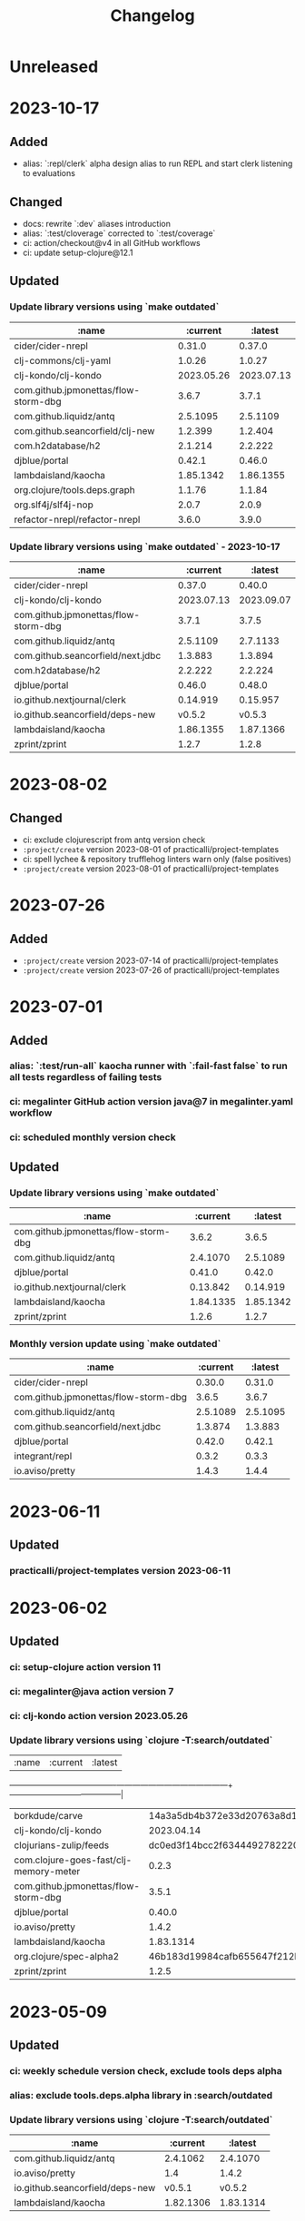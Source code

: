 #+TITLE: Changelog

* Unreleased

* 2023-10-17
** Added
   - alias: `:repl/clerk` alpha design alias to run REPL and start clerk listening to evaluations
** Changed
   - docs: rewrite `:dev` aliases introduction
   - alias: `:test/cloverage` corrected to `:test/coverage`
   - ci: action/checkout@v4 in all GitHub workflows
   - ci: update setup-clojure@12.1

** Updated
*** Update library versions using `make outdated`
   | :name                                |   :current |    :latest |
   |--------------------------------------+------------+------------|
   | cider/cider-nrepl                    |     0.31.0 |     0.37.0 |
   | clj-commons/clj-yaml                 |     1.0.26 |     1.0.27 |
   | clj-kondo/clj-kondo                  | 2023.05.26 | 2023.07.13 |
   | com.github.jpmonettas/flow-storm-dbg |      3.6.7 |      3.7.1 |
   | com.github.liquidz/antq              |   2.5.1095 |   2.5.1109 |
   | com.github.seancorfield/clj-new      |    1.2.399 |    1.2.404 |
   | com.h2database/h2                    |    2.1.214 |    2.2.222 |
   | djblue/portal                        |     0.42.1 |     0.46.0 |
   | lambdaisland/kaocha                  |  1.85.1342 |  1.86.1355 |
   | org.clojure/tools.deps.graph         |     1.1.76 |     1.1.84 |
   | org.slf4j/slf4j-nop                  |      2.0.7 |      2.0.9 |
   | refactor-nrepl/refactor-nrepl        |      3.6.0 |      3.9.0 |

*** Update library versions using `make outdated` - 2023-10-17
   | :name                                |       :current |        :latest |
   |--------------------------------------+----------------+----------------|
   | cider/cider-nrepl                    |         0.37.0 |         0.40.0 |
   | clj-kondo/clj-kondo                  |     2023.07.13 |     2023.09.07 |
   | com.github.jpmonettas/flow-storm-dbg |          3.7.1 |          3.7.5 |
   | com.github.liquidz/antq              |       2.5.1109 |       2.7.1133 |
   | com.github.seancorfield/next.jdbc    |        1.3.883 |        1.3.894 |
   | com.h2database/h2                    |        2.2.222 |        2.2.224 |
   | djblue/portal                        |         0.46.0 |         0.48.0 |
   | io.github.nextjournal/clerk          |       0.14.919 |       0.15.957 |
   | io.github.seancorfield/deps-new      |         v0.5.2 |         v0.5.3 |
   | lambdaisland/kaocha                  |      1.86.1355 |      1.87.1366 |
   | zprint/zprint                        |          1.2.7 |          1.2.8 |


* 2023-08-02
** Changed
   - ci: exclude clojurescript from antq version check
   - ~:project/create~ version 2023-08-01 of practicalli/project-templates
   - ci: spell lychee & repository trufflehog linters warn only (false positives)
   - ~:project/create~ version 2023-08-01 of practicalli/project-templates

* 2023-07-26
** Added
   - ~:project/create~ version 2023-07-14 of practicalli/project-templates
   - ~:project/create~ version 2023-07-26 of practicalli/project-templates

* 2023-07-01
** Added
*** alias: `:test/run-all` kaocha runner with `:fail-fast false` to run all tests regardless of failing tests
*** ci: megalinter GitHub action version java@7 in megalinter.yaml workflow
*** ci: scheduled monthly version check

** Updated
*** Update library versions using `make outdated`

    | :name                                |  :current |   :latest |
    |--------------------------------------+-----------+-----------|
    | com.github.jpmonettas/flow-storm-dbg |     3.6.2 |     3.6.5 |
    | com.github.liquidz/antq              |  2.4.1070 |  2.5.1089 |
    | djblue/portal                        |    0.41.0 |    0.42.0 |
    | io.github.nextjournal/clerk          |  0.13.842 |  0.14.919 |
    | lambdaisland/kaocha                  | 1.84.1335 | 1.85.1342 |
    | zprint/zprint                        |     1.2.6 |     1.2.7 |

*** Monthly version update using `make outdated`

    | :name                                | :current |  :latest |
    |--------------------------------------+----------+----------|
    | cider/cider-nrepl                    |   0.30.0 |   0.31.0 |
    | com.github.jpmonettas/flow-storm-dbg |    3.6.5 |    3.6.7 |
    | com.github.liquidz/antq              | 2.5.1089 | 2.5.1095 |
    | com.github.seancorfield/next.jdbc    |  1.3.874 |  1.3.883 |
    | djblue/portal                        |   0.42.0 |   0.42.1 |
    | integrant/repl                       |    0.3.2 |    0.3.3 |
    | io.aviso/pretty                      |    1.4.3 |    1.4.4 |

* 2023-06-11
** Updated
*** practicalli/project-templates version 2023-06-11

* 2023-06-02
** Updated
*** ci: setup-clojure action version 11
*** ci: megalinter@java action version 7
*** ci: clj-kondo action version 2023.05.26
*** Update library versions using `clojure -T:search/outdated`

    |                                  :name |                                 :current |                                  :latest |
    +----------------------------------------+------------------------------------------+------------------------------------------|
    |                         borkdude/carve | 14a3a5db4b372e33d20763a8d1344bddae72c735 | cb621317ae1582869c8bd8f1a47cf57a3598d803 |
    |                    clj-kondo/clj-kondo |                               2023.04.14 |                               2023.05.26 |
    |                 clojurians-zulip/feeds | dc0ed3f14bcc2f6344492782220313427bc5c8bf | 4bf8109afc5cd5ab2f409151d4dd583644028b4a |
    | com.clojure-goes-fast/clj-memory-meter |                                    0.2.3 |                                    0.3.0 |
    |   com.github.jpmonettas/flow-storm-dbg |                                    3.5.1 |                                    3.6.2 |
    |                          djblue/portal |                                   0.40.0 |                                   0.41.0 |
    |                        io.aviso/pretty |                                    1.4.2 |                                    1.4.3 |
    |                    lambdaisland/kaocha |                                1.83.1314 |                                1.84.1335 |
    |                org.clojure/spec-alpha2 | 46b183d19984cafb655647f212bfa286b4d0dc63 | 4cbfa677c4cd66339f18e1c122222c05c69e0d8e |
    |                          zprint/zprint |                                    1.2.5 |                                    1.2.6 |

* 2023-05-09
** Updated
*** ci: weekly schedule version check, exclude tools deps alpha
*** alias: exclude tools.deps.alpha library in :search/outdated
*** Update library versions using `clojure -T:search/outdated`

  | :name                           |  :current |   :latest |
  |---------------------------------+-----------+-----------|
  | com.github.liquidz/antq         |  2.4.1062 |  2.4.1070 |
  | io.aviso/pretty                 |       1.4 |     1.4.2 |
  | io.github.seancorfield/deps-new |    v0.5.1 |    v0.5.2 |
  | lambdaisland/kaocha             | 1.82.1306 | 1.83.1314 |

* 2023-05-03
** Added
*** alias: `:lib/component-repl` REPL workflow for Component library
*** alias: `:lib/integrant-repl` REPL workflow for Integrant library
*** alias: `:inspect/morse` new in-process inspect tool (using the REBL JavaFX UI)
** Changed
*** DEPRECATED: `:lib/reloaded` & `:lib/tools-ns` - use `:dev/reloaded`
*** DEPRECATED: `lib/nrepl` little value without a `:main-opts` configuration
*** DEPRECATED: `:repl/rebel-cljs`, `:repl/figwheel`, `:repl/rebel-cljs` requires JVM with Nashorn, i.e. Java 8 - use figwheel-main template and [[https://practical.li/spacemacs/clojure-repl/clojurescript-repl/][Practicalli ClojureScript project workflow]]
*** docs: `lib/hotload` for Clojure 1.11 and uses [[https://github.com/clojure/tools.deps.alpha/tree/add-lib3][clojure/tools.deps.alpha]] which has been replaced for Clojure 1.12
*** alias: remove clojure/tools.deps.alpha from `:repl/reloaded` & `:dev/reloaded` for use with Clojure 1.12
*** alias: remove find-deps from `:repl/reloaded` & `:dev/reloaded` as no longer required - use add-lib instead
*** docs: update introduction and remove outdated content
*** aliases: use `--main` option in alias `:main-opts` definitions for greater clarity
*** alias: `:repl/rebel` load Clojure 1.12 hotload functions during REPL startup
** Updated
*** ci: updated GitHub workflow and configuration to standand used in other Practicalli projects
*** Update library versions using `clojure -T:search/outdated`

  | :name                                | :current                                 | :latest                                  |
  |--------------------------------------+------------------------------------------+------------------------------------------|
  | clojurians-zulip/feeds               | ba8fe2b7f3415334a73c1ccc6077eafb05e43c5b | dc0ed3f14bcc2f6344492782220313427bc5c8bf |
  | com.github.jpmonettas/flow-storm-dbg | 3.4.1                                    | 3.5.1                                    |
  | com.github.liquidz/antq              | 2.3.1043                                 | 2.4.1062                                 |


* 2023-04-26
** Added
*** yaml support in portal for `:repl/reloaded` and `:dev/reloaded` aliases
*** Integrant REPL support for `:repl/reloaded` and `:dev/reloaded` aliases
*** nREPL support for `:repl/inspect`
*** `project/templates` alias for use with deps-new, providing Practialli designed project templates
*** `project/create-local` to support development of Practialli project templates
*** ci: antq library versions scheduled GitHub workflow
** Changed
*** remove find-deps from `:repl/reloaded` and `:dev/reloaded` aliases to avoid reload clash with add-libs dependency
*** Breaking: rename `:env/test` to `:test/env` (drop `:env` as qualifier)
*** Breaking: rename `:env/dev` to `:dev/env` (drop `:env` as qualifier)
** Updated
*** ci: MegaLinter Java Image version v6.22.2
*** ci: setup-clojure version 10.3
*** inspect: portal version 0.38.2
*** alias: update rebel readline aliases to load `clojure.main/repl-requires` to include add-lib, add-libs and sync-deps for hotloading libraries on the classpath
*** release version of practicalli/project-templates in `project/create` & `project/templates` aliases
*** `project/create` to include Practialli designed project templates as a dependency
*** readme: Clojure Projects section - example `project/create` commands, de-emphasising project/new alias
*** Update library versions using `clojure -T:search/outdated`

  | :name                                  |                                 :current |                                  :latest |
  |----------------------------------------+------------------------------------------+------------------------------------------|
  | clj-commons/clj-yaml                   |                                    0.7.0 |                                   1.0.26 |
  | clj-kondo/clj-kondo                    |                               2023.03.17 |                               2023.04.14 |
  | com.clojure-goes-fast/clj-memory-meter |                                    0.2.2 |                                    0.2.3 |
  | com.github.jpmonettas/flow-storm-dbg   |                                  3.3.320 |                                    3.4.1 |
  | com.github.liquidz/antq                |                                 2.2.1017 |                                 2.3.1043 |
  | com.github.seancorfield/next.jdbc      |                                  1.3.862 |                                  1.3.874 |
  | djblue/portal                          |                                   0.38.2 |                                   0.40.0 |
  | io.aviso/pretty                        |                                      1.3 |                                      1.4 |
  | jonase/eastwood                        |                                    1.3.0 |                                    1.4.0 |
  | lambdaisland/kaocha                    |                                1.80.1274 |                                1.82.1306 |
  | lambdaisland/kaocha-cljs               |                                  1.4.130 |                                  1.5.154 |
  | org.clojure/clojurescript              |                                 1.10.773 |                                  1.11.60 |
  | org.clojure/spec-alpha2                | 3d32b5e571b98e2930a7b2ed1dd9551bb269375a | 46b183d19984cafb655647f212bfa286b4d0dc63 |
  | slipset/deps-deploy                    |                                    0.2.0 |                                    0.2.1 |


* 2023-03-25
** Added
*** Add sayid related aliases with middleware `:repl/debug`, `:repl/debug-refactor`, `:repl/rebel-debug`, `:repl/rebel-debug-refactor`
*** `:lib/flowstorm` for flowstom debugger use
** Changed
*** Correct libspec for kaocha test runner (change back to strings)
*** Deprecate `:lib/sayid` as middleware should be included for sayid to function correctly with Clojure CLI
*** Add `org.clojure/tools.trace` to REPL Reloaded aliases - `:repl/reloaded`, `:dev/reloaded`
*** Update `:test/run` to fail-fast by default, mimimising test runs when there are failed tests
*** `practicalli/clojure-cli-config` repository name (changed from clojure-deps-edn)
*** `main` default branch (changed from live)
*** ci: MegaLinter Java image 6.20.1
*** ci: DeLaGuardo/setup-clojure 10.2, actions v3.5.0, clj-kondo v2023.03.17
*** ci: workflows use `main` branch
*** Update library versions using `clojure -T:search/outdated`

|                              :name |                                 :current |                                  :latest |
|------------------------------------+------------------------------------------+------------------------------------------|
|                     borkdude/carve | f45dc3cb35a8b9c6c11d4681f8c673fa347d54be | 14a3a5db4b372e33d20763a8d1344bddae72c735 |
|                  cider/cider-nrepl |                                   0.28.5 |                                   0.30.0 |
|                clj-kondo/clj-kondo |                               2023.02.17 |                               2023.03.17 |
|             clojurians-zulip/feeds | 13fd3ac7e259c62c6d05d09a1fc9f1f0b4564ab9 | ba8fe2b7f3415334a73c1ccc6077eafb05e43c5b |
|            com.github.liquidz/antq |                                  2.2.992 |                                 2.2.1017 |
|  com.github.seancorfield/next.jdbc |                                  1.3.847 |                                  1.3.862 |
|                      djblue/portal |                                   0.35.1 |                                   0.37.1 |
|        io.github.nextjournal/clerk |                                 0.12.707 |                                 0.13.842 |
|                lambdaisland/kaocha |                                1.77.1236 |                                1.80.1274 |
|                        nrepl/nrepl |                                    0.9.0 |                                    1.0.0 |
|            nvd-clojure/nvd-clojure |                                    3.0.0 |                                    3.1.0 |
|        org.clojure/tools.namespace |                                    1.4.1 |                                    1.4.4 |
|                org.slf4j/slf4j-nop |                                    2.0.6 |                                    2.0.7 |
|      refactor-nrepl/refactor-nrepl |                                    3.5.3 |                                    3.6.0 |
|         vvvvalvalval/scope-capture |                                    0.3.2 |                                    0.3.3 |


* 2023-02-21
** Added
*** `:format/zprint` alias to check the format using `:indent-only` style of given file name or file patterns, e.g. `**/*.clj **/*.edn`
*** `:format/zprint!` alias to format using `:indent-only` style the given file name or file patterns, e.g. `**/*.clj **/*.edn`
*** mulog library for event log and trace added to reloaded aliases, `:repl/reloaded`, `:dev/reloaded` & `:lib/reloaded`
** Changed
*** `:format/cljstyle` checks the format of all project files (or a given file)
*** `:format/cljstyle!` automatically formats all the project files (or a given file)
*** `:format/cljfmt` checks the format of all project files (or a given file)
*** `:format/cljfmt!` automatically formats all the project files (or a given file)
*** MegaLinter workflow java flavor version v6.19.0
*** Quality Checks GitHub workflow action/checkout updated to version v3.3.0
*** Update library versions using `clojure -T:search/outdated`

| :name                                  |                                 :current |                                  :latest |
|----------------------------------------+------------------------------------------+------------------------------------------|
| borkdude/carve                         | 9c11e4727bff22386899f048d1d50b7978d3ac9e | f45dc3cb35a8b9c6c11d4681f8c673fa347d54be |
| cider/cider-nrepl                      |                                   0.28.7 |                                   0.30.0 |
| clj-kondo/clj-kondo                    |                               2022.11.02 |                               2023.02.17 |
| cljfmt/cljfmt                          |                                    0.9.0 |                                    0.9.2 |
| clojurians-zulip/feeds                 | 504498974d481ce22b458f942dff2a28f6ced1e5 | 13fd3ac7e259c62c6d05d09a1fc9f1f0b4564ab9 |
| com.clojure-goes-fast/clj-memory-meter |                                    0.2.1 |                                    0.2.2 |
| com.github.liquidz/antq                |                                  2.2.962 |                                  2.2.992 |
| com.github.seancorfield/next.jdbc      |                                  1.2.796 |                                  1.3.847 |
| djblue/portal                          |                                   0.34.2 |                                   0.35.1 |
| io.github.seancorfield/deps-new        |                                  v0.4.13 |                                   v0.5.0 |
| lambdaisland/kaocha                    |                                1.71.1119 |                                1.77.1236 |
| nvd-clojure/nvd-clojure                |                                   2.11.0 |                                    3.0.0 |
| org.clojure/tools.deps.graph           |                                   1.1.68 |                                   1.1.76 |
| org.clojure/tools.namespace            |                                    1.3.0 |                                    1.4.1 |
| org.slf4j/slf4j-nop                    |                                    2.0.5 |                                    2.0.6 |
| zprint/zprint                          |                                    1.2.4 |                                    1.2.5 |


* 2023-02-02
** Added
*** `project/create` alias as a simpler and easier to remember alias for [seancorfield/deps-new](https://github.com/seancorfield/deps-new)
*** #46 `lib/scope-capture` [scope-capture](https://github.com/vvvvalvalval/scope-capture) library to save and restore state to support REPL debugging
*** #06 `dev/reloaded` & `:repl/reloaded` aliases - provinding common dev and test libraries and paths
** Changed
*** #61 removed depricated aliases and those not used, moving to `deps-deprecated.edn` for posterity, updated README describing aliases use

* 2022-12-21
** Added
*** `:project/deps-new` alias to create projects using [seancorfield/deps-new](https://github.com/seancorfield/deps-new)
*** `:lib/clerk` alias for data science note books [nextjournal/clerk](https://github.com/nextjournal/clerk)
** Changed
*** update `:project/new` to use app template by default
*** clarify running projects with clojure.main
*** update `:src/clojure` to use full path as HOME and `~` are not resolved
*** update .cljstyle configuration to match practicalli/dotfiles

* 2022-11-29
** Changed
*** updated versions of GitHub actions used in the GitHub workflows during CI
*** use GitHub action setup-clojure for clj-kondo, drop lint-with-clj-kondo file
*** Update library versions using `clojure -T:search/outdated`

  | :name                             |                                 :current |                                  :latest |
  |-----------------------------------+------------------------------------------+------------------------------------------|
  | borkdude/carve                    | df552797a198b6701fb2d92390fce7c59205ea77 | 9c11e4727bff22386899f048d1d50b7978d3ac9e |
  | cider/cider-nrepl                 |                                   0.28.5 |                                   0.28.7 |
  | clj-kondo/clj-kondo               |                               2022.08.03 |                               2022.11.02 |
  | clojurians-zulip/feeds            | 9695c2879d5df23a44afe7cd838f09d7d8ab06a6 | 504498974d481ce22b458f942dff2a28f6ced1e5 |
  | com.github.liquidz/antq           |                                  2.0.895 |                                  2.2.962 |
  | com.github.seancorfield/next.jdbc |                                  1.2.796 |                                  1.3.847 |
  | djblue/portal                     |                                   0.30.0 |                                   0.34.2 |
  | io.aviso/pretty                   |                                    1.1.1 |                                      1.3 |
  | io.github.babashka/neil           |                                  v0.0.31 |                                  v0.1.47 |
  | jonase/eastwood                   |                                    1.2.5 |                                    1.3.0 |
  | lambdaisland/kaocha               |                                1.69.1069 |                                1.71.1119 |
  | lambdaisland/kaocha-cljs          |                                  1.0.113 |                                  1.4.130 |
  | mvxcvi/puget                      |                                    1.3.2 |                                    1.3.4 |
  | nvd-clojure/nvd-clojure           |                                    2.8.0 |                                   2.11.0 |
  | org.clojure/spec-alpha2           | 99456b1856a6fd934e2c30b17920bd790dd81775 | 3d32b5e571b98e2930a7b2ed1dd9551bb269375a |
  | org.slf4j/slf4j-nop               |                                    2.0.0 |                                    2.0.5 |
  | refactor-nrepl/refactor-nrepl     |                                    3.5.5 |                                    3.6.0 |
  | vlaaad/reveal                     |                                  1.3.275 |                                  1.3.276 |

* 2022-09-07
** Added
*** add cljstyle configuration to align with Clojure style and cljfmt formatting in Clojure LSP
*** format deps.edn with cljstyle
*** cljstyle workflow using clojure-setup GitHub action

** Changed
*** updated versions of GitHub actions used in the GitHub workflows during CI
*** Update library versions using `clojure -T:search/outdated`

  | :name                                  |                                 :current |                                  :latest |
  |----------------------------------------+------------------------------------------+------------------------------------------|
  | clj-kondo/clj-kondo                    |                               2022.06.22 |                               2022.08.03 |
  | cljfmt/cljfmt                          |                                    0.8.2 |                                    0.9.0 |
  | com.clojure-goes-fast/clj-memory-meter |                                    0.1.3 |                                    0.2.1 |
  | com.github.liquidz/antq                |                                  1.9.859 |                                  2.0.895 |
  | com.github.seancorfield/next.jdbc      |                                  1.2.780 |                                  1.2.796 |
  | djblue/portal                          |                                   0.28.0 |                                   0.30.0 |
  | jonase/eastwood                        |                                    1.2.4 |                                    1.2.5 |
  | lambdaisland/kaocha                    |                                1.68.1059 |                                1.69.1069 |
  | nrepl/nrepl                            |                                    0.9.0 |                                    1.0.0 |
  | nvd-clojure/nvd-clojure                |                                    2.7.0 |                                    2.8.0 |
  | org.slf4j/slf4j-nop                    |                                   1.7.36 |                                    2.0.0 |
  | refactor-nrepl/refactor-nrepl          |                                    3.5.3 |                                    3.5.5 |
  | vlaaad/reveal                          |                                  1.3.273 |                                  1.3.275 |
  | zprint/zprint                          |                                    1.2.3 |                                    1.2.4 |

* 2022-07-09
** Added
*** [[https://github.com/practicalli/clojure-deps-edn/issues/44][#44 Windows and Clojure CLI escape character issues]] - add link to escape quoting section of Clojure CLI documentation
** Changed
*** .github/workflows/lint-with-clj-kondo.yml updated to 2022.05.31
*** Update library versions using `clojure -T:search/outdated`

  | :name                           |   :current |    :latest |
  |---------------------------------+------------+------------|
  | cider/cider-nrepl               |     0.28.4 |     0.28.5 |
  | clj-kondo/clj-kondo             | 2022.05.31 | 2022.06.22 |
  | cljfmt/cljfmt                   |      0.8.0 |      0.8.2 |
  | com.github.liquidz/antq         |    1.7.798 |    1.9.859 |
  | com.github.seancorfield/clj-new |    1.2.381 |    1.2.399 |
  | com.h2database/h2               |    2.1.212 |    2.1.214 |
  | djblue/portal                   |     0.26.0 |     0.28.0 |
  | jonase/eastwood                 |      1.2.3 |      1.2.4 |
  | lambdaisland/kaocha             |  1.66.1034 |  1.68.1059 |
  | nvd-clojure/nvd-clojure         |      2.6.0 |      2.7.0 |
  | refactor-nrepl/refactor-nrepl   |      3.5.2 |      3.5.3 |

* 2022-06-24
** Changed
*** Update `:repl/interactive` and `:repl/headless` aliases with `cider/cider-nrepl` middleware

* 2022-06-18
** Changed
*** Update `:repl/*` aliases to use the `--interactive` option rather than the short `-i` version
*** Update readme to use `:search/outdated` and `:search/outdated-mvn` aliases

* 2022-06-11
** Resolved
*** #48 - provide `:mvn/local-repo` as an example only - ideally requires full path

* 2022-06-06
** Added
*** aliases section keys documentation

** Changed
*** Set :mvn/local-repo to XDG_CACHE_HOME location, `~/.cache/maven/repository` as described in the [[https://practical.li/blog/posts/adopt-FreeDesktop.org-XDG-standard-for-configuration-files/][Practicalli blog article on XDG standard for development tools]]
*** Update .github/workflows/lint-with-clj-kondo.yml it version 2022.05.31
*** Update library versions using `clojure -T:search/outdated > outdated-2022-06-06.org` command

| :name                                |   :current |              :latest |
|--------------------------------------+------------+----------------------|
| cider/cider-nrepl                    |     0.28.3 |               0.28.4 |
| clj-kondo/clj-kondo                  | 2022.04.08 |           2022.05.31 |
| cloverage/cloverage                  |      1.2.3 |                1.2.4 |
| com.bhauman/figwheel-main            |     0.2.16 |               0.2.18 |
| com.github.liquidz/antq              |      1.6.1 |              1.7.798 |
| com.h2database/h2                    |    2.1.210 |              2.1.212 |
| djblue/portal                        |     0.23.0 |               0.26.0 |
| io.github.cognitect-labs/test-runner |     v0.5.0 | v0.5.1 (SHA dfb30dd) |
| lambdaisland/kaocha                  |  1.65.1029 |            1.66.1034 |
| nvd-clojure/nvd-clojure              |      2.5.0 |                2.6.0 |
| org.clojure/tools.namespace          |      1.2.0 |                1.3.0 |
| zprint/zprint                        |      1.2.2 |                1.2.3 |

> Aliases that use a :git/tag version, e.g. `:test/cognitect` should also check for the latest `:git/sha` value on or after that tag to ensure the correct commit is used.  TODO: check if the latest antq checks for a new `:git/sha` value if there is a newer `:git/tag` value.


* 2022-05-04
** Changed
*** `:repl/socket` using clojure.exec alias rather than JVM opts (moved to :repl/socket-jvm-opts alias
*** `deps find-versions` clarified `:lib` and domain/library-name options required

* 2022-04-21
** Fixed
*** `-X:deps mvn-install` documentation - wrap `:jar` value in single and double quotes. Resolves #44


* 2022-04-12
** Changed
*** Removed :deps from configuration to avoid over-riding version from install of Clojure CLI
*** GitHub action .github/workflows/lint-with-clj-kondo.yml updated to version 2022.04.08
*** Update library versions using `clojure -T:search/outdated > outdated-2022-04-12.org` command

  | :name                             |                                 :current |                                  :latest |
  |-----------------------------------+------------------------------------------+------------------------------------------|
  | clj-kondo/clj-kondo               |                               2022.02.09 |                               2022.04.08 |
  | cloverage/cloverage               |                                    1.2.2 |                                    1.2.3 |
  | com.github.liquidz/antq           |                                    1.5.1 |                                    1.6.1 |
  | com.github.seancorfield/next.jdbc |                                  1.2.772 |                                  1.2.780 |
  | com.h2database/h2                 |                                  2.1.210 |                                  2.1.212 |
  | djblue/portal                     |                                   0.21.2 |                                   0.23.0 |
  | lambdaisland/kaocha               |                                 1.63.998 |                                1.65.1029 |
  | nvd-clojure/nvd-clojure           |                                    2.2.0 |                                    2.5.0 |
  | refactor-nrepl/refactor-nrepl     |                                    3.3.2 |                                    3.5.2 |
  | thomasa/morpheus                  | 0c4cb1436e49077a4762347cf4b1f5885a007a2f | 9d6f2c1ede8be7ab4508065fe6b7e40e0c099ab6 |
  | vlaaad/reveal                     |                                  1.3.270 |                                  1.3.273 |


* 2022-03-25
** Added
*** `:lib/hotload` - latest SHA from add-libs branch of `org.clojure/tools.deps.alpha` to support [hotload libraries into a running REPL](https://practical.li/clojure/clojure-cli/hotload-libraries/)


* 2022-03-22
** Added
*** `:env/dev` - add `dev` directory to class path - e.g. include `dev/user.clj` to [configure REPL starup](https://practical.li/clojure/clojure-cli/projects/configure-repl-startup.html)
*** `:lib/nrepl` include nrepl as a library
*** `:lib/hotload` - include `org.clojure/tools.deps.alpha` add-libs commit to [hotload libraries into a running REPL](https://practical.li/clojure/clojure-cli/hotload-libraries/)
*** `:lib/tools-ns` - include `org.clojure/tools.namespace` to refresh the current namespace in a running REPL
*** `:lib/reloaded` - combination of hotload and tools-ns aliases
*** `:lib/pretty-errors` - highlight important aspects of error stack trace using ANSI formatting

*** `-M:search/errors` [clj-check](https://github.com/athos/clj-check.git) - search each namespace and report compilation warnings and errors
*** `-M::search/unused-vars` [Carve](https://github.com/borkdude/carve) - search code for unused vars and remove them - optionally specifying paths `--opts '{:paths ["src" "test"]}'`
*** `-M:search/libraries` - [find-deps](https://github.com/hagmonk/find-deps) - fuzzy search Maven & Clojars and add deps to deps.edn
*** `-T:search/outdated` -  [liquidz/antq](https://github.com/liquidz/antq) - check for newer versions of libraries, updating `deps.edn` if `:update true` passed as argument

*** `-M:project/depify` to generate deps.edn configuration from a Leiningen project.clj configuration


* 2021-03-03
** Added
*** ~graph/ns-deps~ shows connections between library dependencies and the namespace
*** ~graph/deps~ now uses tools.deps.graph to show relationship between library
*** ~:lib/pprint-sorted~ alias to include the [[https://github.com/greglook/puget][puget library]] when starting a REPL session, enabling sorted keys and set values when pretty printing and colour highlighting
*** ~:lib/sayid~ include [[https://github.com/clojure-emacs/sayid][Sayid]] as a dependency to support provide REPL driven debugging and profiling

** Changed
*** `:graph/` aliases documentation in README
*** github actions - update checkout to v3
*** Update library versions using `:project/outated` alias

  | :name                        |                                 :current |                                  :latest |
  |------------------------------+------------------------------------------+------------------------------------------|
  | cider/cider-nrepl            |                                   0.28.2 |                                   0.28.3 |
  | com.github.liquidz/antq      |                                    1.5.0 |                                    1.5.1 |
  | jonase/eastwood              |                                    1.2.2 |                                    1.2.3 |
  | uberdeps/uberdeps            |                                    1.1.2 |                                    1.1.4 |
  | vlaaad/reveal                |                                  1.3.265 |                                  1.3.270 |

* 2021-02-18
** Added
*** add `:src/clojure` to add local clone of Clojure core sources (Java & Clojure)
*** add `:lib/kaocha` alias to include kaocha as a library, enabling scripts such as kaocha-runner.el to run Kaocha test runner from Emacs Cider

** Changed
*** command line documentation for :security/nvd to pass correct arguments
*** Use -T flag with :project/outated alias, with alias updated to use `:exec-fn` and `:exec-args` for default values
*** Rewrite project introduction
*** sources alias moved from lib/ to src/ for greater clarity
*** kaocha version update and migration to -T execution option
*** revert kaocha migration to -T execution option as it requires both src and test path to be included as extra paths
*** re-organised aliases for using Reveal and Rebel together
*** Update clj-kondo library in .github/workflows/lint-with-clj-kondo.yml GitHub Action from 2021.12.16 to 2022.02.09
*** Update library versions using `:project/outated` alias

| :name                             |                                 :current |                                  :latest |
|-----------------------------------+------------------------------------------+------------------------------------------|
| borkdude/carve                    | 1fd3da8472cf9ee902f9616ca3aeb4812b5c734c | df552797a198b6701fb2d92390fce7c59205ea77 |
| cider/cider-nrepl                 |                                   0.27.4 |                                   0.28.2 |
| clj-kondo/clj-kondo               |                               2021.12.16 |                               2022.02.09 |
| com.bhauman/figwheel-main         |                                   0.2.15 |                                   0.2.16 |
| com.github.liquidz/antq           |                                    1.3.1 |                                    1.5.0 |
| com.github.seancorfield/clj-new   |                                  1.2.380 |                                  1.2.381 |
| com.github.seancorfield/next.jdbc |                                  1.2.761 |                                  1.2.772 |
| com.h2database/h2                 |                                  2.0.202 |                                  2.1.210 |
| djblue/portal                     |                                   0.19.0 |                                   0.21.2 |
| jonase/eastwood                   |                                    1.0.0 |                                    1.2.2 |
| lambdaisland/kaocha               |                                 1.60.977 |                                 1.63.998 |
| nvd-clojure/nvd-clojure           |                                    1.9.0 |                                    2.2.0 |
| org.clojure/test.check            |                                    1.1.0 |                                    1.1.1 |
| org.slf4j/slf4j-nop               |                                   1.7.32 |                                   1.7.36 |
| refactor-nrepl/refactor-nrepl     |                                    3.1.0 |                                    3.3.2 |
| uberdeps/uberdeps                 |                                    1.1.1 |                                    1.1.2 |
| zprint/zprint                     |                                    1.2.0 |                                    1.2.2 |


* 2021-12-18
** Added
*** [[https://github.com/practicalli/clojure-deps-edn/pull/27][#27]] ~:security/nvd~ alias added to run nvd-clojure to detect security issues in dependencies, as identified in the [[https://nvd.nist.gov/][National Vunerability Database]]
*** `:kaocha-global` experimental alias to use a user level configuration rather than the project specific `tests.edn` configuration

** Changed
*** Update kaocha library versions
*** GitHub Action workflow lint-with-clj-kondo.yml updated from 2021.08.06 to 2021.12.16
*** Update library versions using `:project/outated` alias

  | :name                             |                                 :current |                                  :latest |
  |-----------------------------------+------------------------------------------+------------------------------------------|
  | borkdude/carve                    | c9a4dec89032f2003cc439c473fcd3c41e809669 | 1fd3da8472cf9ee902f9616ca3aeb4812b5c734c |
  | cider/cider-nrepl                 |                                   0.26.0 |                                   0.27.4 |
  | cider/piggieback                  |                                    0.5.2 |                                    0.5.3 |
  | clj-kondo/clj-kondo               |                               2021.08.06 |                               2021.12.16 |
  | com.bhauman/figwheel-main         |                                   0.2.14 |                                   0.2.15 |
  | com.github.liquidz/antq           |                                    1.0.0 |                                    1.3.0 |
  | com.github.seancorfield/clj-new   |                                  1.1.331 |                                  1.2.380 |
  | com.github.seancorfield/depstar   |                                  2.1.297 |                                  2.1.303 |
  | com.github.seancorfield/next.jdbc |                                  1.2.709 |                                  1.2.761 |
  | com.h2database/h2                 |                                  1.4.200 |                                  2.0.202 |
  | djblue/portal                     |                                   0.14.0 |                                   0.19.0 |
  | jonase/eastwood                   |                                    0.9.9 |                                    1.0.0 |
  | lambdaisland/kaocha               |                                 1.60.945 |                                 1.60.972 |
  | nrepl/nrepl                       |                                    0.8.3 |                                    0.9.0 |
  | org.clojure/spec-alpha2           | c087ded910b3532a938b37e853df79fc3b9c48c1 | 99456b1856a6fd934e2c30b17920bd790dd81775 |
  | org.clojure/test.check            |                                    1.1.0 |                                    1.1.1 |
  | org.clojure/tools.deps.graph      |                                   1.0.63 |                                   1.1.68 |
  | org.slf4j/slf4j-nop               |                                   1.7.31 |                                   1.7.32 |
  | refactor-nrepl/refactor-nrepl     |                              3.0.0-pr301 |                                    3.1.0 |
  | slipset/deps-deploy               |                                    0.1.5 |                                    0.2.0 |
  | thomasa/morpheus                  | 7f4876ea631a6f5ccee2094d255efd2d1a98ffb6 | 0c4cb1436e49077a4762347cf4b1f5885a007a2f |
  | uberdeps/uberdeps                 |                                    1.0.4 |                                    1.1.1 |
  | vlaaad/reveal                     |                                  1.3.214 |                                  1.3.251 |
  | zprint/zprint                     |                                    1.1.2 |                                    1.2.0 |


* 2021-12-12
** Added
*** `test/watch` alias - Kaocha test runner in watch mode, including fast fail and skipping meta data.  Provides a quick to use test runner that watches for file changes and re-runs tests from the last failed test.
** Changed
*** `test/run` alias replaces `test/runner` to fit better with the intent and the name of the watch alias
*** Add Kaocha alias changes to README.org
*** Simplify common aliases table in README.org

* 2021-09-13
** .github/workflows/lint-with-clj-kondo.yml
   Update run command to output messages in GitHub Actions format

   Library version updates from ~:project/outdated~ alias

  | :name               |   :current |    :latest |
  |---------------------+------------+------------|
  | clj-kondo/clj-kondo | 2020.04.05 | 2021.08.06 |

** deps.edn
   Add ~:lib/hotload~ alias to load libraries into a running REPL process.  This is a more memorable name for the alpha/hotload alias

   Cognitect test runner version  using Git tag and providing Clojure exec function, invoked by ~clojure -X:test/cognitect~

   Removed eftest aliases due to #22 eftest runner hangs when finished.  Kaocha or Cognitect-labs runners are recommended instead

   Deprecated: test/midje - seldom used test runner and not recommended approach by Practicalli

   Deprecated: `project/uberdeps` removed, depstar recommended until that itself is incorporated into tools.build

   Library version updates from ~:project/outdated~ alias

  | :name                             | :current |     :latest |
  |-----------------------------------+----------+-------------|
  | com.bhauman/figwheel-main         |   0.2.13 |      0.2.14 |
  | com.github.liquidz/antq           |   0.16.0 |       1.0.0 |
  | com.github.seancorfield/clj-new   |  1.1.321 |     1.1.331 |
  | com.github.seancorfield/depstar   |  2.1.267 |     2.1.297 |
  | com.github.seancorfield/next.jdbc |  1.2.659 |     1.2.709 |
  | djblue/portal                     |   0.12.0 |      0.14.0 |
  | jonase/eastwood                   |    0.8.1 |       0.9.9 |
  | lambdaisland/kaocha               |  1.0.861 |     1.0.887 |
  | lambdaisland/kaocha-cljs          |   1.0.71 |     1.0.107 |
  | refactor-nrepl/refactor-nrepl     |    2.5.1 | 3.0.0-pr301 |
  | vlaaad/reveal                     |  1.3.212 |     1.3.214 |


* 2021-07-17
  Update version of GitHub actions lint-with-clj-kondo.  Checks deps.edn to ensure its a valid structure.

  Remove `RELEASE` version from aliases and used explicit versions

  Change seancorfield/clj-new to new com.github.seancorfield/clj-new

  `:alpha/hotload-libs` - add slf4j-nop dependency to specifically set the logging implementation.  Update documentation and add links to Practicalli Clojure page on hotloading and example project.

  Add status badge to readme showing result of lint-with-clj-kondo GitHub Action

* 2021-07-16
  Readme updates
  Monthly library updates

  | :name                             |                                 :current |                                  :latest |
  |-----------------------------------+------------------------------------------+------------------------------------------|
  | borkdude/carve                    | 3fcc2a900e4fa4be2c9a539c9971c60e2e921162 | c9a4dec89032f2003cc439c473fcd3c41e809669 |
  | com.bhauman/figwheel-main         |                                   0.2.11 |                                   0.2.13 |
  | com.cognitect/test-runner         | 705ad25bbf0228b1c38d0244a36001c2987d7337 | f597341b6ca7bb4cf027e0a34a6710ca9cb969da |
  | com.github.seancorfield/depstar   |                                  2.0.216 |                                  2.1.267 |
  | com.github.seancorfield/next.jdbc |                                  1.2.659 |                                  1.2.674 |
  | djblue/portal                     |                                   0.11.2 |                                   0.12.0 |
  | org.clojure/clojurescript         |                                 1.10.773 |                                 1.10.866 |
  | org.clojure/data.json             |                                    2.3.1 |                                    2.4.0 |
  | org.clojure/tools.deps.graph      |                                   1.0.56 |                                   1.0.63 |
  | vlaaad/reveal                     |                                  1.3.209 |                                  1.3.212 |

  Available diffs:
  - https://github.com/borkdude/carve/compare/3fcc2a900e4fa4be2c9a539c9971c60e2e921162...c9a4dec89032f2003cc439c473fcd3c41e809669
  - https://github.com/bhauman/figwheel-main/compare/v0.2.11...head
  - https://github.com/cognitect-labs/test-runner/compare/705ad25bbf0228b1c38d0244a36001c2987d7337...f597341b6ca7bb4cf027e0a34a6710ca9cb969da
  - https://github.com/seancorfield/depstar/compare/v2.0.216...v2.1.267
  - https://github.com/seancorfield/next-jdbc/compare/v1.2.659...v1.2.674
  - https://github.com/djblue/portal/compare/0.11.2...0.12.0
  - https://github.com/clojure/clojurescript/compare/r1.9.946...r1.10.866
  - https://github.com/clojure/clojurescript/compare/r1.10.773...r1.10.866
  - https://github.com/clojure/clojurescript/compare/r1.10.844...r1.10.866
  - https://github.com/clojure/data.json/compare/v2.3.1...v2.4.0
  - https://github.com/clojure/tools.deps.graph/compare/tools.deps.graph-1.0.56...v1.0.63
  - https://github.com/vlaaad/reveal/compare/1.3.209...1.3.212


* 2021-05-26
  PR #21 The  `clojure` CLI tool has renamed the configuration `user-config` to `config-user` bringing it in line with the other configuration names

  Add ~:project/depsify~ alias to generate a Clojure CLI deps.edn configuration from a Leiningen project.clj configuration file.

  Add ~:format/zprint~ alias to format a given Clojure data structure, similar to clojure.pprint but with more options.

  Regular library version updates:

  | :name                     |                                 :current |                                  :latest |
  |---------------------------+------------------------------------------+------------------------------------------|
  | borkdude/carve            | f499f65e36e02484609f01ce891f3c0207b24444 | 3fcc2a900e4fa4be2c9a539c9971c60e2e921162 |
  | com.cognitect/test-runner | 2d69f33d7980c3353b246c28f72ffeafbd9f2fab | 705ad25bbf0228b1c38d0244a36001c2987d7337 |
  | com.github.liquidz/antq   |                                   0.13.0 |                                   0.14.1 |
  | depify/depify             | 04329744872890711dbba8939a16e9987dd33bb3 | b3f61517c860518c1990133aa6eb54caf1e4d591 |
  | lambdaisland/kaocha       |                                  1.0.829 |                                  1.0.861 |
  | org.clojure/data.json     |                                    2.2.3 |                                    2.3.1 |
  | seancorfield/clj-new      |                                  1.1.297 |                                  1.1.309 |
  | zprint/zprint             |                                    0.4.9 |                                    1.1.2 |

  Available diffs:
  - https://github.com/borkdude/carve/compare/f499f65e36e02484609f01ce891f3c0207b24444...3fcc2a900e4fa4be2c9a539c9971c60e2e921162
  - https://github.com/cognitect-labs/test-runner/compare/b6b3193fcc42659d7e46ecd1884a228993441182...705ad25bbf0228b1c38d0244a36001c2987d7337
  - https://github.com/cognitect-labs/test-runner/compare/2d69f33d7980c3353b246c28f72ffeafbd9f2fab...705ad25bbf0228b1c38d0244a36001c2987d7337
  - https://github.com/liquidz/antq/compare/0.13.0...0.14.1
  - https://github.com/hagmonk/depify/compare/04329744872890711dbba8939a16e9987dd33bb3...b3f61517c860518c1990133aa6eb54caf1e4d591
  - https://github.com/lambdaisland/kaocha/compare/v1.0.829...v1.0.861
  - https://github.com/clojure/data.json/compare/v2.2.3...v2.3.1
  - https://github.com/seancorfield/clj-new/compare/v1.1.297...v1.1.309
  - https://github.com/kkinnear/zprint/compare/0.4.9...1.1.2


* 2021-05-17
  Add ~:project/new~ example to generate a ClojureScript Figwheel-main project with reagent


* 2021-05-11
  Add ~:lib/ring-mock~ alias to include mocking library for testing ring based web applications

  | :name                             |                                 :current | :latest                                  |
  |-----------------------------------+------------------------------------------+------------------------------------------|
  | com.cognitect/test-runner         | b6b3193fcc42659d7e46ecd1884a228993441182 | 2d69f33d7980c3353b246c28f72ffeafbd9f2fab |
  | com.github.seancorfield/next.jdbc |                                  1.1.646 | 1.2.659                                  |
  | djblue/portal                     |                                   0.11.1 | 0.11.2                                   |
  | org.clojure/data.json             |                                    2.2.2 | 2.2.3                                    |

  Available diffs:
  - https://github.com/cognitect-labs/test-runner/compare/b6b3193fcc42659d7e46ecd1884a228993441182...2d69f33d7980c3353b246c28f72ffeafbd9f2fab
  - https://github.com/seancorfield/next-jdbc/compare/v1.1.646...v1.2.659
  - https://github.com/djblue/portal/compare/0.11.1...0.11.2
  - https://github.com/clojure/data.json/compare/v2.2.2...v2.2.3


* 2021-04-27
  org.clojure/data.json updated to 2.2.2

  Library version updates from :project/outdated

  | :name                  | :current | :latest |
  |------------------------+----------+---------|
  | cider/cider-nrepl      |  0.25.11 |  0.26.0 |
  | djblue/portal          |   0.11.0 |  0.11.1 |
  | org.clojure/core.async |  1.3.610 | 1.3.618 |
  | vlaaad/reveal          |  1.3.206 | 1.3.209 |

  Available diffs:
  - https://github.com/clojure-emacs/cider-nrepl/compare/v0.25.11...v0.26.0
  - https://github.com/djblue/portal/compare/0.11.0...0.11.1
  - https://github.com/clojure/core.async/compare/core.async-1.3.610...v1.3.618
  - https://github.com/vlaaad/reveal/compare/1.3.206...1.3.209



* 2021-04-17
  Add ~:test/eftest-sequential~ to run unit tests sequentially with eftest (which defaults to parrallel running of unit tests)

  Library version updates from :project/outdated

  | :name                           |                                 :current |                                  :latest |
  |---------------------------------+------------------------------------------+------------------------------------------|
  | com.github.liquidz/antq         |                                   0.12.4 |                                   0.13.0 |
  | com.github.seancorfield/depstar |                                  2.0.211 |                                  2.0.216 |
  | djblue/portal                   |                                   0.10.0 |                                   0.11.0 |
  | org.clojure/data.json           |                                    2.1.0 |                                    2.2.0 |
  | org.clojure/spec-alpha2         | 9118b766b3fd8451995182264f3b2eb04d7a1167 | c087ded910b3532a938b37e853df79fc3b9c48c1 |

  Available diffs:
  - https://github.com/liquidz/antq/compare/0.12.4...0.13.0
  - https://github.com/seancorfield/depstar/compare/v2.0.211...v2.0.216
  - https://github.com/djblue/portal/compare/0.10.0...0.11.0
  - https://github.com/clojure/data.json/compare/data.json-2.1.0...v2.2.0
  - https://github.com/clojure/spec-alpha2/compare/9118b766b3fd8451995182264f3b2eb04d7a1167...c087ded910b3532a938b37e853df79fc3b9c48c1


* 2021-04-14
  Library version updates

  | :name                        |                                 :current |                                  :latest |
  |------------------------------+------------------------------------------+------------------------------------------|
  | cider/cider-nrepl            |                                   0.25.9 |                                  0.25.11 |
  | org.clojure/data.json        |                                    2.0.2 |                                    2.1.0 |
  | seancorfield/clj-new         |                                  1.1.293 |                                  1.1.297 |
  | vlaaad/reveal                |                                  1.3.199 |                                  1.3.206 |

  Available diffs:
  - https://github.com/clojure-emacs/cider-nrepl/compare/v0.25.9...v0.25.11
  - https://github.com/clojure/data.json/compare/data.json-2.0.2...data.json-2.1.0
  - https://github.com/seancorfield/clj-new/compare/v1.1.293...v1.1.297
  - https://github.com/vlaaad/reveal/compare/1.3.199...1.3.206


* 2021-04-11
  Add aliases for more REPL options, with nREPL server and client.  Separated REPL into REPL terminal UI, REPL with Editor and Remote REPL connection

  New aliases:
  - :repl/nrepl - Clojure REPL with nREPL server
  - :repl/cider - Clojure REPL with nREPL server and Cider-nrepl (code completion, pretty print, etc.)
  - :repl/cider - as above with clj-refactor
  - :repl/remote - simple terminal UI nREPL client for a remote REPL
  - :repl/rebel-remote - as above with Rebel Readline UI


* 2021-04-06
  Add ~:project/calve~ and ~:project/unused-vars~ to complement the ~:project/outdated~ alias that uses carve to find unused vars in the code base.

  Library version updates

  | :name                           |                                 :current |                                  :latest |
  |---------------------------------+------------------------------------------+------------------------------------------|
  | com.github.liquidz/antq         |                                   0.12.2 |                                   0.12.4 |
  | com.github.seancorfield/depstar |                                  2.0.206 |                                  2.0.211 |
  | org.clojure/clojurescript       |                                 1.10.773 |                                 1.10.844 |
  | seancorfield/clj-new            |                                  1.1.264 |                                  1.1.293 |

  Available diffs:
  - https://github.com/liquidz/antq/compare/0.12.2...0.12.4
  - https://github.com/seancorfield/depstar/compare/v2.0.206...v2.0.211
  - https://github.com/seancorfield/clj-new/compare/v1.1.264...v1.1.293


* 2021-03-28
  Library version updates

  | :name                 |                                 :current |                                  :latest |
  |-----------------------+------------------------------------------+------------------------------------------|
  | athos/clj-check       | cd1f25456de5eebda0a69602dd3445905382b3a4 | 518d5a1cbfcd7c952f548e6dbfcb9a4a5faf9062 |
  | org.clojure/data.json |                                    1.1.0 |                                    2.0.2 |
  | vlaaad/reveal         |                                  1.3.196 |                                  1.3.199 |



* 2021-03-20
  Fixed copy-paste error for :project/uberjar and :project/jar aliases when changing fully qualified name of depstar

  Add ~org.slf4j/slf4j-nop~ library to ~:project/antq~ to [[https://github.com/liquidz/antq/blob/main/doc/avoid-slf4j-warnings.adoc][suppress SLF4J warnings]]

  Remove depstar 1.x versions and only using version 2.x

  Library updates reported by ~:project/outdated~

  | :name                           |                                 :current |                                  :latest |
  |---------------------------------+------------------------------------------+------------------------------------------|
  | borkdude/carve                  | c0f68129e37a8bae06225e8cd09075911af0d9a3 | f499f65e36e02484609f01ce891f3c0207b24444 |
  | com.github.liquidz/antq         |                                   0.12.1 |                                   0.12.2 |
  | com.github.seancorfield/depstar |                                  2.0.193 |                                  2.0.206 |
  | org.clojure/data.json           |                                    1.1.0 |                                    2.0.1 |
  | org.clojure/spec-alpha2         | 6a5889b3c12e645147b9af8661908c1d54f685bd | 9118b766b3fd8451995182264f3b2eb04d7a1167 |


* 2021-03-17
  Minor fix for antq

  | :name     | :current  | :latest                 |
  |-----------+-----------+-------------------------|
  | antq/antq | antq/antq | com.github.liquidz/antq |
  | antq/antq | 0.12.0    | 0.12.1                  |


* 2021-03-16
  Library version updates

  | :name                         |                                 :version |                          :latest-version |
  |-------------------------------+------------------------------------------+------------------------------------------|
  | antq/antq                     |                                    0.9.3 |                                   0.12.0 |
  | antq/antq                     |                                antq/antq | com.github.liquidz/antq                  |
  | athos/clj-check               | 0f734f560dd989b2ec0f9078cc646476bfdab4e1 | cd1f25456de5eebda0a69602dd3445905382b3a4 |
  | borkdude/carve                | a3a5b941d4327127e36541bf7322b15b33260386 | c0f68129e37a8bae06225e8cd09075911af0d9a3 |
  | cider/cider-nrepl             |                                   0.25.8 |                                   0.25.9 |
  | closh/closh                   | 80735a4df79bd8572b568f61977a2c3611625623 | b1a7fd310b6511048fbacb8e496f574c8ccfa291 |
  | djblue/portal                 |                                    0.9.0 |                                   0.10.0 |
  | lambdaisland/kaocha           |                                  1.0.732 |                                  1.0.829 |
  | org.clojure/clojure           |                                   1.10.1 |                                   1.10.3 |
  | org.clojure/data.json         |                                    1.0.0 |                                    1.1.0 |
  | org.clojure/tools.deps.alpha  | d77476f3d5f624249462e275ae62d26da89f320b | 479c63d54de43577435d1c6557e4b82f6fa85c4b |
  | org.clojure/spec-alpha2       | a5ffe8bf89b3095676fb5eb0f4b9fc2828296fba | 6a5889b3c12e645147b9af8661908c1d54f685bd |
  | org.yaml/snakeyaml            |                                     1.27 |                                     1.28 |
  | refactor-nrepl/refactor-nrepl |                                    2.5.0 |                                    2.5.1 |
  | seancorfield/clj-new          |                                  1.1.243 |                                  1.1.264 |
  | seancorfield/depstar          |                     seancorfield/depstar | com.github.seancorfield/depstar          |
  | seancorfield/depstar          |                                  1.1.136 |                                  2.0.193 |
  | seancorfield/next.jdbc        |                   seancorfield/next.jdbc | com.github.seancorfield/next.jdbc        |
  | seancorfield/next.jdbc        |                                  1.1.613 |                                  1.1.646 |
  | thomasa/morpheus              | d3decebc1cb9ef697cd34781f9cf83d44a071e85 | 7f4876ea631a6f5ccee2094d255efd2d1a98ffb6 |
  | vlaaad/reveal                 |                                  1.1.164 | 1.3.196                                  |

** Not upgraded
   tools.deps.alpha is not upgraded as the SHA uses the add-libs branch to the add-libs function which hotloads one or more libraries into a running repl.

* 2021-03-09
  new ~:service/webserver~ zero-config command line HTTP server using the [[https://github.com/kachayev/nasus][nasus project]]

* 2021-02-09

  | :name                |                                 :version |                          :latest-version |
  |----------------------+------------------------------------------+------------------------------------------|
  | borkdude/carve       | b79d411e49244becf40787a7fcc2ead8e40ba3b5 | a3a5b941d4327127e36541bf7322b15b33260386 |
  | cider/cider-nrepl    |                                   0.25.7 |                                   0.25.8 |
  | seancorfield/clj-new |                                  1.1.243 |                                          |
  | seancorfield/depstar |                                  1.1.136 |                                  2.0.171 |
  | vlaaad/reveal        |                                  1.3.193 |                                  1.3.196 |


* 2020-01-23
  - Reset ~org.clojure/tools.deps.alpha~ to latest commit on ~add-libs3~ branch which has the SHA ~d77476f3d5f624249462e275ae62d26da89f320b~
  - promote calve to main aliases
  - depstar to version 2.x

  **deps.edn library version updates**

 | :name                   |                                 :version |                          :latest-version |
 |-------------------------+------------------------------------------+------------------------------------------|
 | borkdude/carve          | 4d30e186e3a0d66f6b1ede1a70169e66d0f070ed | b79d411e49244becf40787a7fcc2ead8e40ba3b5 |
 | cider/cider-nrepl       |                                   0.25.5 |                                   0.25.7 |
 | clojurians-zulip/feeds  | 002335d93e937bfb56d1c9f5c6760bef885a58b8 | 345a756196d68bde6de0eaa22d217a45f87362b7 |
 | closh/closh             | dec68b43a66ff8547e4742fa433c4d486f550e60 | 80735a4df79bd8572b568f61977a2c3611625623 |
 | djblue/portal           |                                    0.7.0 |                                    0.9.0 |
 | org.clojure/spec-alpha2 | cd07a40c4ee720614a18429da4b09a6c5d8fe979 | a5ffe8bf89b3095676fb5eb0f4b9fc2828296fba |
 | seancorfield/clj-new    |                                  1.1.228 |                                  1.1.234 |
 | seancorfield/depstar    |                                  1.1.136 |                                  2.0.165 |
 | uberdeps/uberdeps       |                                    1.0.3 |                                    1.0.4 |
 | vlaaad/reveal           |                                  1.1.171 |                                  1.3.193 |



* 2020-12-18
  - 6bb07d2 middleware/cider-cljs: add nrepl as explicit dependency
  - ~:repl/reveal-nrepl~ and ~:repl/reveal-light-nrepl~ aliases for reveal data visualization with a terminal REPL and editor connection via nREPL protocol.


* 2020-12-15
  Reverted `:project/jar`, `:project/uberjar`, `:project/uberdeps` to `:extra-deps` configuration and removed the `:replace-paths` configuration.

  **deps.edn library version updates**

| :name                        |                                 :version |                          :latest-version |
|------------------------------+------------------------------------------+------------------------------------------|
| djblue/portal                |                                    0.6.4 |                                    0.7.0 |
| org.clojure/tools.deps.alpha | 34f40ea3b1e0ccf8aedb927c7d5bacfbfa7ee6af | ada6944e1bf949f9e2ed5291a6fd45e5c4628392 |
| vlaaad/reveal                |                                  1.1.164 |                                  1.1.171 |


* 2020-12-13
  Add aliases to run Reveal data visualization tool with Rebel Readline terminal repl
  - :repl/rebel-reveal
  - :inspect/reveal-rebel
  - :inspect/reveal-light-rebel


* 2020-12-07
  Add ~:replace-paths~ to aliases representing tools that do not require access to a Clojure project configuration.  These tools already ignore the project dependencies via ~:replace-deps~

  antq updated to support ~:replace-deps~ and ~clojure -M:project/outdated~ run to update tools library versions.

  *deps.edn library version updates*

| :name                        |                                 :version |                          :latest-version |
|------------------------------+------------------------------------------+------------------------------------------|
| antq/antq                    |                                    0.9.2 |                                    0.9.3 |
| clojurians-zulip/feeds       | 8668c3ed7285ebb004f2060c893e07183a192bcf | 002335d93e937bfb56d1c9f5c6760bef885a58b8 |
| org.clojure/tools.deps.alpha | f3a2fbb426ae65d5a5c79a756f3b95b463f334a4 | 34f40ea3b1e0ccf8aedb927c7d5bacfbfa7ee6af |
| seancorfield/clj-new         |                                  1.1.226 |                                  1.1.228 |
| seancorfield/depstar         |                                  1.1.126 |                                  1.1.136 |
| uberdeps/uberdeps            |                                    1.0.2 |                                    1.0.3 |


* 2020-12-05
  :test/kaocha* updated as issue [[https://github.com/lambdaisland/kaocha/issues/159][#159]] seems to be resolved.  If issues are experienced, revert to kaocha version 1.0.672 and comment on the related issue

  GitHub action that practicalli/clojure-deps-edn uses for linting has also been updated thanks to new library version detected by antq

  *deps.edn library version updates*

| :name                         | :version                                 | :latest-version                          |
|-------------------------------+------------------------------------------+------------------------------------------|
| borkdude/carve                | e9e2b1fbdd337b989c65a1983a1b3f72e310c970 | af7004dab7000ad7e9c942499f269cf7d21c0728 |
| cider/cider-nrepl             | 0.25.4                                   | 0.25.5                                   |
| lambdaisland/kaocha           | 1.0.672                                  | 1.0.732                                  |
| lambdaisland/kaocha-cloverage | 1.0.63                                   | 1.0.75                                   |
| org.clojure/spec-alpha2       | 8ba5dc543872369129181c4432f438c82b6cd297 | cd07a40c4ee720614a18429da4b09a6c5d8fe979 |
| org.clojure/tools.deps.alpha  | 65b1f039929acdd852aae60c87b2e57606e099a3 | f3a2fbb426ae65d5a5c79a756f3b95b463f334a4 |


  *.github/workflows/lint-with-clj-kondo.yml GitHub action update*

| :name            | :version | :latest-version |
|------------------+----------+-----------------|
| actions/checkout |    2.3.3 |           2.3.4 |


* 2020-11-08

  :community/zulip-event alias for creating standard events on the Clojurians Zulip, which are then added to a global ical of events.

  The following updates were made manually after running the =:project/outdated= in the root of the =~/.clojure/= directory

| :name                        |                                 :version | :latest-version                          |
|------------------------------+------------------------------------------+------------------------------------------|
| athos/clj-check              | 0f734f560dd989b2ec0f9078cc646476bfdab4e1 | cd1f25456de5eebda0a69602dd3445905382b3a4 |
| borkdude/carve               | 542078b21d72a96848bc342e57aa560339b79698 | e9e2b1fbdd337b989c65a1983a1b3f72e310c970 |
| cider/cider-nrepl            |                                   0.25.3 | 0.25.4                                   |
| cider/piggieback             |                                    0.5.1 | 0.5.2                                    |
| com.cognitect/test-runner    | 6ec7f8eef509cd14d831e8cc16e856b31327a862 | b6b3193fcc42659d7e46ecd1884a228993441182 |
| djblue/portal                |                                    0.5.0 | 0.6.3                                    |
| nrepl/nrepl                  |                                    0.8.2 | 0.8.3                                    |
| olical/cljs-test-runner      |                                    3.7.0 | 3.8.0                                    |
| org.clojure/spec-alpha2      | d514b06b25c41a676b95afcc9bfac8ca34c5741e | 8ba5dc543872369129181c4432f438c82b6cd297 |
| org.clojure/tools.deps.alpha | 2ff45e287273f86eaf9765a5f2d0042464748c0e | 65b1f039929acdd852aae60c87b2e57606e099a3 |
| seancorfield/next.jdbc       |                                  1.1.588 | 1.1.613                                  |
| tubular/tubular              |                                    1.3.0 | 1.4.0                                    |
| vlaaad/reveal                |                                  1.0.154 | 1.1.159                                  |


  Kaocha reverted to 1.0.672 due to [[https://github.com/lambdaisland/kaocha/issues/159][#159]]

| lambdaisland/kaocha          |                                  1.0.672 | 1.0.700                                  |



* 2020-10-09
  Reorganized project related aliases into one section.  Changed ~:build/~ and ~:deploy/~ to ~:project/~ alias name qualifier, simplifying the catagories of aliases.

  Added a mini table of contents with sub-sections for the categories of aliases

  Library version updates (from message via Clojurians Slack)

| :name                | :version | :latest-version |
|----------------------+----------+-----------------|
| seancorfield/clj-new |  1.1.216 |         1.1.226 |
| seancorfield/depstar |  1.1.117 |         1.1.216 |


* 2020-09-26
The following updates were made manually after running the =:project/outdated= in the root of the =~/.clojure/= directory

#+BEGIN_SRC shell
clojure -M:project/outdated > version-changes-to-review.org
#+END_SRC

JavaFX libraries are only used from OpenJDK Long Term Support version of Java, not updating to short term releases.

| :name                        |                                 :version |                          :latest-version |
|------------------------------+------------------------------------------+------------------------------------------|
| athos/clj-check              | da6363a38b06d9b84976ed330a9544b69d3c4dee | 0f734f560dd989b2ec0f9078cc646476bfdab4e1 |
| cider/cider-nrepl            |                                   0.25.2 |                                   0.25.3 |
| closh/closh                  | 6a7c0aa293616e2d28f7f735e915a301e44d2121 | dec68b43a66ff8547e4742fa433c4d486f550e60 |
| com.cognitect/rebl           |                                  0.9.241 |                          Failed to fetch |
| djblue/portal                |                                    0.5.0 |                                    0.5.1 |
| find-deps/find-deps          | 6fc73813aafdd2288260abb2160ce0d4cdbac8be | 9bf23a52cb0a8190c9c2c7ad1d796da802f8ce7a |
| io.dominic/vizns             | fb2391a4af24246ac4e46f3a573970ba5b7c92de | 69774e8c29e1c1c691f9922d5c5a6d764374ada3 |
| lambdaisland/kaocha          |                                  1.0.672 |                                  1.0.700 |
| nrepl/nrepl                  |                                    0.8.1 |                                    0.8.2 |
| org.clojure/data.csv         |                                    0.1.4 |                                    1.0.0 |
| org.clojure/data.json        |                                    0.2.7 |                                    1.0.0 |
| org.clojure/tools.deps.alpha | 2ff45e287273f86eaf9765a5f2d0042464748c0e | 947f2969170826890cf9c0f9f9362e40fcc9acb4 |
| org.yaml/snakeyaml           |                                     1.25 |                                     1.27 |
| seancorfield/clj-new         |                                  1.1.215 |                                  1.1.216 |
| uberdeps/uberdeps            |                                    1.0.0 |                                    1.0.2 |
| vlaaad/reveal                |                                  1.0.128 |                                  1.0.130 |


* 2020-09-05
The following updates were made manually after running the =:outdated= in the root of the =~/.clojure/= directory

#+BEGIN_SRC shell
clojure -A:outdated > version-changes-to-review.org
#+END_SRC

JavaFX libraries are only used from the current stable version of Java, not short term releases.

| :name                                  |                                 :version | :latest-version                          |
|----------------------------------------+------------------------------------------+------------------------------------------|
| athos/clj-check                        | 46214bb33fccf30df797fc15ad818f7151f3f44c | 0f734f560dd989b2ec0f9078cc646476bfdab4e1 |
| cider/cider-nrepl                      |                                   0.22.4 | 0.25.3                                   |
| com.clojure-goes-fast/clj-memory-meter |                                    0.1.2 | 0.1.3                                    |
| com.cognitect/test-runner              | f7ef16dc3b8332b0d77bc0274578ad5270fbfedd | 6ec7f8eef509cd14d831e8cc16e856b31327a862 |
| criterium/criterium                    |                                    0.4.5 | 0.4.6                                    |
| djblue/portal                          |                                    0.3.0 | 0.4.1                                    |
| lambdaisland/kaocha                    |                                  1.0.669 | 1.0.672                                  |
| nrepl/nrepl                            |                                    0.8.0 | 0.8.1                                    |
| org.clojure/clojurescript              |                                 1.10.758 | 1.10.773                                 |
| org.clojure/spec-alpha2                | 495e5ac3238be002b4de72d1c48479f6bec06bb3 | d514b06b25c41a676b95afcc9bfac8ca34c5741e |
| org.clojure/spec.alpha                 |                                  0.2.176 | 0.2.187                                  |
| org.clojure/tools.deps.alpha           | 19d197ab221d37db750423eb970880cb87a91100 | 2ff45e287273f86eaf9765a5f2d0042464748c0e |
| thomasa/morpheus                       | d3decebc1cb9ef697cd34781f9cf83d44a071e85 | 7f4876ea631a6f5ccee2094d255efd2d1a98ffb6 |
| tvaughan/kibit-runner                  |                                    0.2.3 | 1.0.1                                    |
| uberdeps/uberdeps                      |                                   0.1.10 | 1.0.0                                    |
| vlaaad/reveal                          |                               0.1.0-ea26 | 0.1.0-ea30                               |
